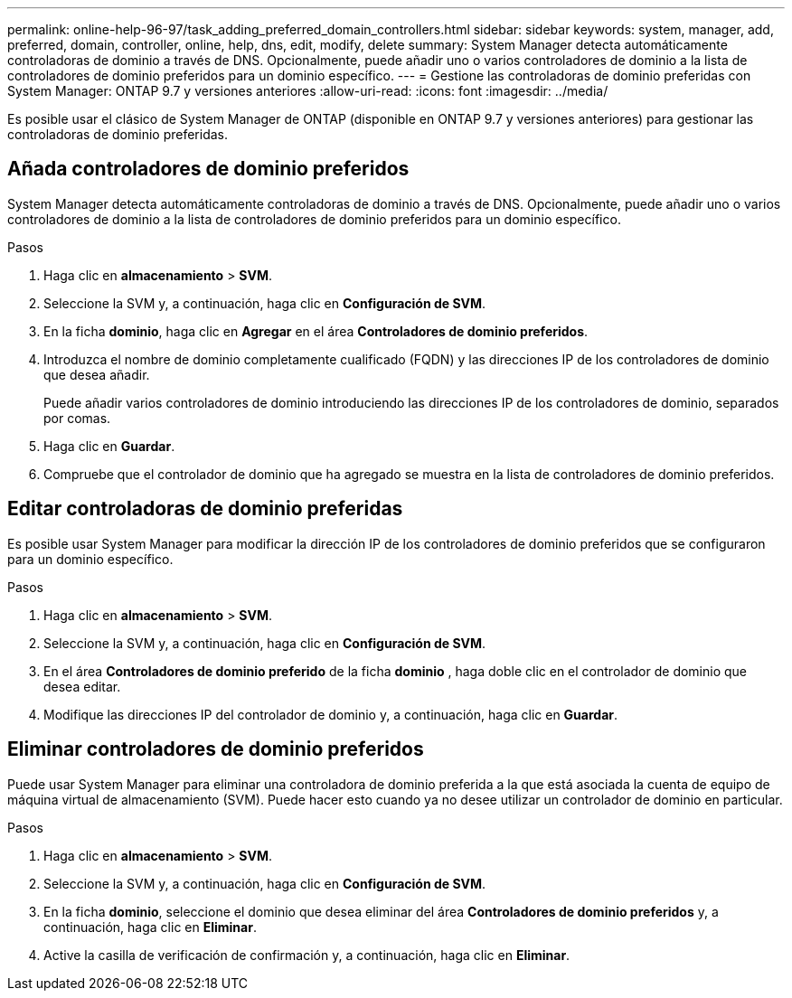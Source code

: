 ---
permalink: online-help-96-97/task_adding_preferred_domain_controllers.html 
sidebar: sidebar 
keywords: system, manager, add, preferred, domain, controller, online, help, dns, edit, modify, delete 
summary: System Manager detecta automáticamente controladoras de dominio a través de DNS. Opcionalmente, puede añadir uno o varios controladores de dominio a la lista de controladores de dominio preferidos para un dominio específico. 
---
= Gestione las controladoras de dominio preferidas con System Manager: ONTAP 9.7 y versiones anteriores
:allow-uri-read: 
:icons: font
:imagesdir: ../media/


[role="lead"]
Es posible usar el clásico de System Manager de ONTAP (disponible en ONTAP 9.7 y versiones anteriores) para gestionar las controladoras de dominio preferidas.



== Añada controladores de dominio preferidos

System Manager detecta automáticamente controladoras de dominio a través de DNS. Opcionalmente, puede añadir uno o varios controladores de dominio a la lista de controladores de dominio preferidos para un dominio específico.

.Pasos
. Haga clic en *almacenamiento* > *SVM*.
. Seleccione la SVM y, a continuación, haga clic en *Configuración de SVM*.
. En la ficha *dominio*, haga clic en *Agregar* en el área *Controladores de dominio preferidos*.
. Introduzca el nombre de dominio completamente cualificado (FQDN) y las direcciones IP de los controladores de dominio que desea añadir.
+
Puede añadir varios controladores de dominio introduciendo las direcciones IP de los controladores de dominio, separados por comas.

. Haga clic en *Guardar*.
. Compruebe que el controlador de dominio que ha agregado se muestra en la lista de controladores de dominio preferidos.




== Editar controladoras de dominio preferidas

Es posible usar System Manager para modificar la dirección IP de los controladores de dominio preferidos que se configuraron para un dominio específico.

.Pasos
. Haga clic en *almacenamiento* > *SVM*.
. Seleccione la SVM y, a continuación, haga clic en *Configuración de SVM*.
. En el área *Controladores de dominio preferido* de la ficha *dominio* , haga doble clic en el controlador de dominio que desea editar.
. Modifique las direcciones IP del controlador de dominio y, a continuación, haga clic en *Guardar*.




== Eliminar controladores de dominio preferidos

Puede usar System Manager para eliminar una controladora de dominio preferida a la que está asociada la cuenta de equipo de máquina virtual de almacenamiento (SVM). Puede hacer esto cuando ya no desee utilizar un controlador de dominio en particular.

.Pasos
. Haga clic en *almacenamiento* > *SVM*.
. Seleccione la SVM y, a continuación, haga clic en *Configuración de SVM*.
. En la ficha *dominio*, seleccione el dominio que desea eliminar del área *Controladores de dominio preferidos* y, a continuación, haga clic en *Eliminar*.
. Active la casilla de verificación de confirmación y, a continuación, haga clic en *Eliminar*.

